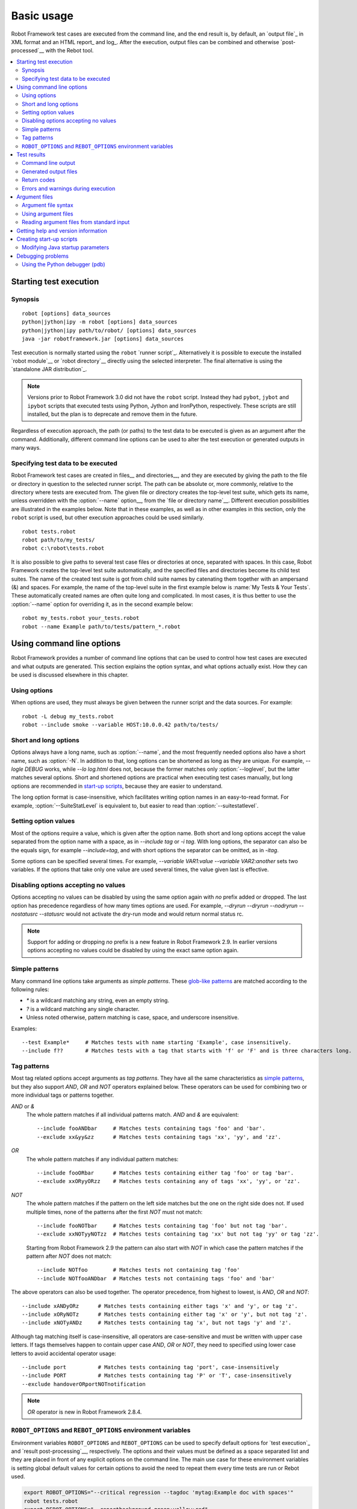 Basic usage
===========

Robot Framework test cases are executed from the command line, and the
end result is, by default, an `output file`_ in XML format and an HTML
report_ and log_. After the execution, output files can be combined and
otherwise `post-processed`__ with the Rebot tool.

__ `Post-processing outputs`_

.. contents::
   :depth: 2
   :local:

.. _executing test cases:

Starting test execution
-----------------------

Synopsis
~~~~~~~~

::

    robot [options] data_sources
    python|jython|ipy -m robot [options] data_sources
    python|jython|ipy path/to/robot/ [options] data_sources
    java -jar robotframework.jar [options] data_sources

Test execution is normally started using the ``robot`` `runner script`_.
Alternatively it is possible to execute the installed `robot module`__ or
`robot directory`__ directly using the selected interpreter. The final
alternative is using the `standalone JAR distribution`_.

.. note::
    Versions prior to Robot Framework 3.0 did not have the ``robot`` script.
    Instead they had ``pybot``, ``jybot`` and ``ipybot`` scripts that executed
    tests using Python, Jython and IronPython, respectively. These scripts are
    still installed, but the plan is to deprecate and remove them in the future.

Regardless of execution approach, the path (or paths) to the test data to be
executed is given as an argument after the command. Additionally, different
command line options can be used to alter the test execution or generated
outputs in many ways.

__ `Executing installed robot module`_
__ `Executing installed robot directory`_

Specifying test data to be executed
~~~~~~~~~~~~~~~~~~~~~~~~~~~~~~~~~~~

Robot Framework test cases are created in files__ and directories__,
and they are executed by giving the path to the file or directory in
question to the selected runner script. The path can be absolute or,
more commonly, relative to the directory where tests are executed
from. The given file or directory creates the top-level test suite,
which gets its name, unless overridden with the :option:`--name` option__,
from the `file or directory name`__. Different execution possibilities
are illustrated in the examples below. Note that in these examples, as
well as in other examples in this section, only the ``robot`` script
is used, but other execution approaches could be used similarly.

__ `Test case files`_
__ `Test suite directories`_
__ `Setting the name`_
__ `Test suite name and documentation`_

::

   robot tests.robot
   robot path/to/my_tests/
   robot c:\robot\tests.robot

It is also possible to give paths to several test case files or
directories at once, separated with spaces. In this case, Robot
Framework creates the top-level test suite automatically, and
the specified files and directories become its child test suites. The name
of the created test suite is got from child suite names by
catenating them together with an ampersand (&) and spaces. For example,
the name of the top-level suite in the first example below is
:name:`My Tests & Your Tests`. These automatically created names are
often quite long and complicated. In most cases, it is thus better to
use the :option:`--name` option for overriding it, as in the second
example below::

   robot my_tests.robot your_tests.robot
   robot --name Example path/to/tests/pattern_*.robot

Using command line options
--------------------------

Robot Framework provides a number of command line options that can be
used to control how test cases are executed and what outputs are
generated. This section explains the option syntax, and what
options actually exist. How they can be used is discussed elsewhere
in this chapter.

Using options
~~~~~~~~~~~~~

When options are used, they must always be given between the runner
script and the data sources. For example::

   robot -L debug my_tests.robot
   robot --include smoke --variable HOST:10.0.0.42 path/to/tests/

Short and long options
~~~~~~~~~~~~~~~~~~~~~~

Options always have a long name, such as :option:`--name`, and the
most frequently needed options also have a short name, such as
:option:`-N`. In addition to that, long options can be shortened as
long as they are unique. For example, `--logle DEBUG` works,
while `--lo log.html` does not, because the former matches only
:option:`--loglevel`, but the latter matches several options. Short
and shortened options are practical when executing test cases
manually, but long options are recommended in `start-up scripts`_,
because they are easier to understand.

The long option format is case-insensitive, which facilitates writing option
names in an easy-to-read format. For example, :option:`--SuiteStatLevel`
is equivalent to, but easier to read than :option:`--suitestatlevel`.

Setting option values
~~~~~~~~~~~~~~~~~~~~~

Most of the options require a value, which is given after the option
name. Both short and long options accept the value separated
from the option name with a space, as in `--include tag`
or `-i tag`. With long options, the separator can also be the
equals sign, for example `--include=tag`, and with short options the
separator can be omitted, as in `-itag`.

Some options can be specified several times. For example,
`--variable VAR1:value --variable VAR2:another` sets two
variables. If the options that take only one value are used several
times, the value given last is effective.

Disabling options accepting no values
~~~~~~~~~~~~~~~~~~~~~~~~~~~~~~~~~~~~~

Options accepting no values can be disabled by using the same option again
with `no` prefix added or dropped. The last option has precedence regardless
of how many times options are used. For example, `--dryrun --dryrun --nodryrun
--nostatusrc --statusrc` would not activate the dry-run mode and would return
normal status rc.

.. note:: Support for adding or dropping `no` prefix is a new feature in
          Robot Framework 2.9. In earlier versions options accepting no
          values could be disabled by using the exact same option again.

.. _wildcards:

Simple patterns
~~~~~~~~~~~~~~~

Many command line options take arguments as *simple patterns*. These
`glob-like patterns`__ are matched according to the following rules:

- `*` is a wildcard matching any string, even an empty string.
- `?` is a wildcard matching any single character.
- Unless noted otherwise, pattern matching is case, space, and underscore insensitive.

Examples::

   --test Example*     # Matches tests with name starting 'Example', case insensitively.
   --include f??       # Matches tests with a tag that starts with 'f' or 'F' and is three characters long.

__ http://en.wikipedia.org/wiki/Glob_(programming)

Tag patterns
~~~~~~~~~~~~

Most tag related options accept arguments as *tag patterns*. They have all the
same characteristics as `simple patterns`_, but they also support `AND`,
`OR` and `NOT` operators explained below. These operators can be
used for combining two or more individual tags or patterns together.

`AND` or `&`
   The whole pattern matches if all individual patterns match. `AND` and
   `&` are equivalent::

      --include fooANDbar     # Matches tests containing tags 'foo' and 'bar'.
      --exclude xx&yy&zz      # Matches tests containing tags 'xx', 'yy', and 'zz'.

`OR`
   The whole pattern matches if any individual pattern matches::

      --include fooORbar      # Matches tests containing either tag 'foo' or tag 'bar'.
      --exclude xxORyyORzz    # Matches tests containing any of tags 'xx', 'yy', or 'zz'.

`NOT`
   The whole pattern matches if the pattern on the left side matches but
   the one on the right side does not. If used multiple times, none of
   the patterns after the first `NOT` must not match::

      --include fooNOTbar     # Matches tests containing tag 'foo' but not tag 'bar'.
      --exclude xxNOTyyNOTzz  # Matches tests containing tag 'xx' but not tag 'yy' or tag 'zz'.

   Starting from Robot Framework 2.9 the pattern can also start with `NOT`
   in which case the pattern matches if the pattern after `NOT` does not match::

      --include NOTfoo        # Matches tests not containing tag 'foo'
      --include NOTfooANDbar  # Matches tests not containing tags 'foo' and 'bar'

The above operators can also be used together. The operator precedence,
from highest to lowest, is `AND`, `OR` and `NOT`::

    --include xANDyORz      # Matches tests containing either tags 'x' and 'y', or tag 'z'.
    --include xORyNOTz      # Matches tests containing either tag 'x' or 'y', but not tag 'z'.
    --include xNOTyANDz     # Matches tests containing tag 'x', but not tags 'y' and 'z'.

Although tag matching itself is case-insensitive, all operators are
case-sensitive and must be written with upper case letters. If tags themselves
happen to contain upper case `AND`, `OR` or `NOT`, they need to specified
using lower case letters to avoid accidental operator usage::

    --include port          # Matches tests containing tag 'port', case-insensitively
    --include PORT          # Matches tests containing tag 'P' or 'T', case-insensitively
    --exclude handoverORportNOTnotification

.. note:: `OR` operator is new in Robot Framework 2.8.4.

``ROBOT_OPTIONS`` and ``REBOT_OPTIONS`` environment variables
~~~~~~~~~~~~~~~~~~~~~~~~~~~~~~~~~~~~~~~~~~~~~~~~~~~~~~~~~~~~~

Environment variables ``ROBOT_OPTIONS`` and ``REBOT_OPTIONS`` can be
used to specify default options for `test execution`_ and `result
post-processing`__, respectively. The options and their values must be
defined as a space separated list and they are placed in front of any
explicit options on the command line. The main use case for these
environment variables is setting global default values for certain options to
avoid the need to repeat them every time tests are run or Rebot used.

.. sourcecode:: bash

   export ROBOT_OPTIONS="--critical regression --tagdoc 'mytag:Example doc with spaces'"
   robot tests.robot
   export REBOT_OPTIONS="--reportbackground green:yellow:red"
   rebot --name example output.xml

.. note:: Support for ``ROBOT_OPTIONS`` and ``REBOT_OPTIONS`` environment
          variables was added in Robot Framework 2.8.2.

          Possibility to have spaces in values by surrounding them in quotes
          is new in Robot Framework 2.9.2.

__ `Post-processing outputs`_

Test results
------------

Command line output
~~~~~~~~~~~~~~~~~~~

The most visible output from test execution is the output displayed in
the command line. All executed test suites and test cases, as well as
their statuses, are shown there in real time. The example below shows the
output from executing a simple test suite with only two test cases::

   ==============================================================================
   Example test suite
   ==============================================================================
   First test :: Possible test documentation                             | PASS |
   ------------------------------------------------------------------------------
   Second test                                                           | FAIL |
   Error message is displayed here
   ==============================================================================
   Example test suite                                                    | FAIL |
   2 critical tests, 1 passed, 1 failed
   2 tests total, 1 passed, 1 failed
   ==============================================================================
   Output:  /path/to/output.xml
   Report:  /path/to/report.html
   Log:     /path/to/log.html

Starting from Robot Framework 2.7, there is also a notification on the console
whenever a top-level keyword in a test case ends. A green dot is used if
a keyword passes and a red F if it fails. These markers are written to the end
of line and they are overwritten by the test status when the test itself ends.
Writing the markers is disabled if console output is redirected to a file.

Generated output files
~~~~~~~~~~~~~~~~~~~~~~

The command line output is very limited, and separate output files are
normally needed for investigating the test results. As the example
above shows, three output files are generated by default. The first
one is in XML format and contains all the information about test
execution. The second is a higher-level report and the third is a more
detailed log file. These files and other possible output files are
discussed in more detail in the section `Different output files`_.

Return codes
~~~~~~~~~~~~

Runner scripts communicate the overall test execution status to the
system running them using return codes. When the execution starts
successfully and no `critical test`_ fail, the return code is zero.
All possible return codes are explained in the table below.

.. table:: Possible return codes
   :class: tabular

   ========  ==========================================
      RC                    Explanation
   ========  ==========================================
   0         All critical tests passed.
   1-249     Returned number of critical tests failed.
   250       250 or more critical failures.
   251       Help or version information printed.
   252       Invalid test data or command line options.
   253       Test execution stopped by user.
   255       Unexpected internal error.
   ========  ==========================================

Return codes should always be easily available after the execution,
which makes it easy to automatically determine the overall execution
status. For example, in bash shell the return code is in special
variable `$?`, and in Windows it is in `%ERRORLEVEL%`
variable. If you use some external tool for running tests, consult its
documentation for how to get the return code.

The return code can be set to 0 even if there are critical failures using
the :option:`--NoStatusRC` command line option. This might be useful, for
example, in continuous integration servers where post-processing of results
is needed before the overall status of test execution can be determined.

.. note:: Same return codes are also used with Rebot_.

Errors and warnings during execution
~~~~~~~~~~~~~~~~~~~~~~~~~~~~~~~~~~~~

During the test execution there can be unexpected problems like
failing to import a library or a resource file or a keyword being
deprecated__. Depending on the severity such problems are categorized
as errors or warnings and they are written into the console (using the
standard error stream), shown on a separate *Test Execution Errors*
section in log files, and also written into Robot Framework's own
`system log`_. Normally these errors and warnings are generated by Robot
Framework itself, but libraries can also log `errors and warnings`_.
Example below illustrates how errors and warnings look like in the log file.

.. raw:: html

   <table class="messages">
     <tr>
       <td class="time">20090322&nbsp;19:58:42.528</td>
       <td class="error level">ERROR</td>
       <td class="msg">Error in file '/home/robot/tests.robot' in table 'Setting' in element on row 2: Resource file 'resource.robot' does not exist</td>
     </tr>
     <tr>
       <td class="time">20090322&nbsp;19:58:43.931</td>
       <td class="warn level">WARN</td>
       <td class="msg">Keyword 'SomeLibrary.Example Keyword' is deprecated. Use keyword `Other Keyword` instead.</td>
     </tr>
   </table>

__ `Deprecating keywords`_

Argument files
--------------

Argument files allow placing all or some command line options and arguments
into an external file where they will be read. This avoids the problems with
characters that are problematic on the command line. If lot of options or
arguments are needed, argument files also prevent the command that is used on
the command line growing too long.

Argument files are taken into use with :option:`--argumentfile (-A)` option
along with possible other command line options.

.. note:: Unlike other `long command line options`__, :option:`--argumentfile`
          cannot be given in shortened format like :option:`--argumentf`.
          Additionally, using it case-insensitively like
          :option:`--ArgumentFile` is only supported by Robot Framework 3.0.2
          and newer.

__ `Short and long options`_

Argument file syntax
~~~~~~~~~~~~~~~~~~~~

Argument files can contain both command line options and paths to the test data,
one option or data source per line. Both short and long options are supported,
but the latter are recommended because they are easier to understand.
Argument files can contain any characters without escaping, but spaces in
the beginning and end of lines are ignored. Additionally, empty lines and
lines starting with a hash mark (#) are ignored::

   --doc This is an example (where "special characters" are ok!)
   --metadata X:Value with spaces
   --variable VAR:Hello, world!
   # This is a comment
   path/to/my/tests

In the above example the separator between options and their values is a single
space. In Robot Framework 2.7.6 and newer it is possible to use either an equal
sign (=) or any number of spaces. As an example, the following three lines are
identical::

    --name An Example
    --name=An Example
    --name       An Example

If argument files contain non-ASCII characters, they must be saved using
UTF-8 encoding.

Using argument files
~~~~~~~~~~~~~~~~~~~~

Argument files can be used either alone so that they contain all the options
and paths to the test data, or along with other options and paths. When
an argument file is used with other arguments, its contents are placed into
the original list of arguments to the same place where the argument file
option was. This means that options in argument files can override options
before it, and its options can be overridden by options after it. It is possible
to use :option:`--argumentfile` option multiple times or even recursively::

   robot --argumentfile all_arguments.robot
   robot --name Example --argumentfile other_options_and_paths.robot
   robot --argumentfile default_options.txt --name Example my_tests.robot
   robot -A first.txt -A second.txt -A third.txt tests.robot

Reading argument files from standard input
~~~~~~~~~~~~~~~~~~~~~~~~~~~~~~~~~~~~~~~~~~

Special argument file name `STDIN` can be used to read arguments from the
standard input stream instead of a file. This can be useful when generating
arguments with a script::

   generate_arguments.sh | robot --argumentfile STDIN
   generate_arguments.sh | robot --name Example --argumentfile STDIN tests.robot

Getting help and version information
------------------------------------

Both when executing test cases and when post-processing outputs, it is possible
to get command line help with the option :option:`--help (-h)`.
These help texts have a short general overview and
briefly explain the available command line options.

All runner scripts also support getting the version information with
the option :option:`--version`. This information also contains Python
or Jython version and the platform type::

   $ robot --version
   Robot Framework 3.0 (Jython 2.7.0 on java1.7.0_45)

   C:\>rebot --version
   Rebot 3.0 (Python 2.7.10 on win32)

.. _start-up script:
.. _start-up scripts:

Creating start-up scripts
-------------------------

Test cases are often executed automatically by a continuous
integration system or some other mechanism. In such cases, there is a
need to have a script for starting the test execution, and possibly
also for post-processing outputs somehow. Similar scripts are also
useful when running tests manually, especially if a large number of
command line options are needed or setting up the test environment is
complicated.

In UNIX-like environments, shell scripts provide a simple but powerful
mechanism for creating custom start-up scripts. Windows batch files
can also be used, but they are more limited and often also more
complicated. A platform-independent alternative is using Python or
some other high-level programming language. Regardless of the
language, it is recommended that long option names are used, because
they are easier to understand than the short names.

In the first examples, the same web tests are executed with different
browsers and the results combined afterwards. This is easy with shell
scripts, as practically you just list the needed commands one after
another:

.. sourcecode:: bash

   #!/bin/bash
   robot --variable BROWSER:Firefox --name Firefox --log none --report none --output out/fx.xml login
   robot --variable BROWSER:IE --name IE --log none --report none --output out/ie.xml login
   rebot --name Login --outputdir out --output login.xml out/fx.xml out/ie.xml

Implementing the above example with Windows batch files is not very
complicated, either. The most important thing to remember is that
because ``robot`` and ``rebot`` scripts are implemented as batch files on
Windows, ``call`` must be used when running them from another batch
file. Otherwise execution would end when the first batch file is
finished.

.. sourcecode:: bat

   @echo off
   call robot --variable BROWSER:Firefox --name Firefox --log none --report none --output out\fx.xml login
   call robot --variable BROWSER:IE --name IE --log none --report none --output out\ie.xml login
   call rebot --name Login --outputdir out --output login.xml out\fx.xml out\ie.xml

In the next examples, jar files under the :file:`lib` directory are
put into ``CLASSPATH`` before starting the test execution. In these
examples, start-up scripts require that paths to the executed test
data are given as arguments. It is also possible to use command line
options freely, even though some options have already been set in the
script. All this is relatively straight-forward using bash:

.. sourcecode:: bash

   #!/bin/bash

   cp=.
   for jar in lib/*.jar; do
       cp=$cp:$jar
   done
   export CLASSPATH=$cp

   robot --ouputdir /tmp/logs --suitestatlevel 2 $*

Implementing this using Windows batch files is slightly more complicated. The
difficult part is setting the variable containing the needed JARs inside a For
loop, because, for some reason, that is not possible without a helper
function.

.. sourcecode:: bat

   @echo off

   set CP=.
   for %%jar in (lib\*.jar) do (
       call :set_cp %%jar
   )
   set CLASSPATH=%CP%

   robot --ouputdir c:\temp\logs --suitestatlevel 2 %*

   goto :eof

   :: Helper for setting variables inside a for loop
   :set_cp
       set CP=%CP%;%1
   goto :eof

Modifying Java startup parameters
~~~~~~~~~~~~~~~~~~~~~~~~~~~~~~~~~

Sometimes when using Jython there is need to alter the Java startup parameters.
The most common use case is increasing the JVM maximum memory size as the
default value may not be enough for creating reports and logs when
outputs are very big. There are two easy ways to configure JVM options:

1. Set ``JYTHON_OPTS`` environment variable. This can be done permanently
   in operating system level or per execution in a custom start-up script.

2. Pass the needed Java parameters with :option:`-J` option to Jython that
   will pass them forward to Java. This is especially easy when `executing
   installed robot module`_ directly::

      jython -J-Xmx1024m -m robot tests.robot

Debugging problems
------------------

A test case can fail because the system under test does not work
correctly, in which case the test has found a bug, or because the test
itself is buggy. The error message explaining the failure is shown on
the `command line output`_ and in the `report file`_, and sometimes
the error message alone is enough to pinpoint the problem. More often
that not, however, `log files`_ are needed because they have also
other log messages and they show which keyword actually failed.

When a failure is caused by the tested application, the error message
and log messages ought to be enough to understand what caused it. If
that is not the case, the test library does not provide `enough
information`__ and needs to be enhanced. In this situation running the
same test manually, if possible, may also reveal more information
about the issue.

Failures caused by test cases themselves or by keywords they use can
sometimes be hard to debug. If the error message, for example, tells
that a keyword is used with wrong number of arguments fixing the
problem is obviously easy, but if a keyword is missing or fails in
unexpected way finding the root cause can be harder. The first place
to look for more information is the `execution errors`_ section in
the log file. For example, an error about a failed test library import
may well explain why a test has failed due to a missing keyword.

If the log file does not provide enough information by default, it is
possible to execute tests with a lower `log level`_. For example
tracebacks showing where in the code the failure occurred are logged
using the `DEBUG` level, and this information is invaluable when
the problem is in an individual library keyword.

Logged tracebacks do not contain information about methods inside Robot
Framework itself. If you suspect an error is caused by a bug in the framework,
you can enable showing internal traces by setting environment variable
``ROBOT_INTERNAL_TRACES`` to any non-empty value. This functionality is
new in Robot Framework 2.9.2.

If the log file still does not have enough information, it is a good
idea to enable the syslog_ and see what information it provides. It is
also possible to add some keywords to the test cases to see what is
going on. Especially BuiltIn_ keywords :name:`Log` and :name:`Log
Variables` are useful. If nothing else works, it is always possible to
search help from `mailing lists`_ or elsewhere.

__ `Communicating with Robot Framework`_

Using the Python debugger (pdb)
~~~~~~~~~~~~~~~~~~~~~~~~~~~~~~~

It is also possible to use the pdb__ module from the Python standard
library to set a break point and interactively debug a running test.
The typical way of invoking pdb by inserting:

.. sourcecode:: python

   import pdb; pdb.set_trace()

at the location you want to break into debugger will not work correctly
with Robot Framework, as the standard output stream is
redirected during keyword execution. Instead, you can use the following:

.. sourcecode:: python

   import sys, pdb; pdb.Pdb(stdout=sys.__stdout__).set_trace()

from within a python library or alternativley:

.. sourcecode:: robotframework

  Evaluate    pdb.Pdb(stdout=sys.__stdout__).set_trace()    modules=sys, pdb

can be used directly in a test case.

__ http://docs.python.org/2/library/pdb.html
